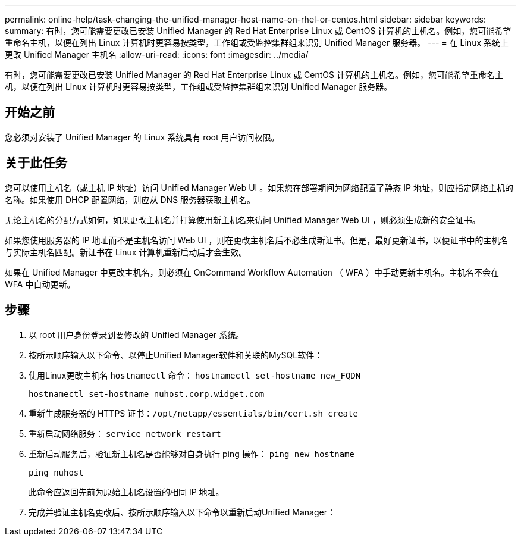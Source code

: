 ---
permalink: online-help/task-changing-the-unified-manager-host-name-on-rhel-or-centos.html 
sidebar: sidebar 
keywords:  
summary: 有时，您可能需要更改已安装 Unified Manager 的 Red Hat Enterprise Linux 或 CentOS 计算机的主机名。例如，您可能希望重命名主机，以便在列出 Linux 计算机时更容易按类型，工作组或受监控集群组来识别 Unified Manager 服务器。 
---
= 在 Linux 系统上更改 Unified Manager 主机名
:allow-uri-read: 
:icons: font
:imagesdir: ../media/


[role="lead"]
有时，您可能需要更改已安装 Unified Manager 的 Red Hat Enterprise Linux 或 CentOS 计算机的主机名。例如，您可能希望重命名主机，以便在列出 Linux 计算机时更容易按类型，工作组或受监控集群组来识别 Unified Manager 服务器。



== 开始之前

您必须对安装了 Unified Manager 的 Linux 系统具有 root 用户访问权限。



== 关于此任务

您可以使用主机名（或主机 IP 地址）访问 Unified Manager Web UI 。如果您在部署期间为网络配置了静态 IP 地址，则应指定网络主机的名称。如果使用 DHCP 配置网络，则应从 DNS 服务器获取主机名。

无论主机名的分配方式如何，如果更改主机名并打算使用新主机名来访问 Unified Manager Web UI ，则必须生成新的安全证书。

如果您使用服务器的 IP 地址而不是主机名访问 Web UI ，则在更改主机名后不必生成新证书。但是，最好更新证书，以便证书中的主机名与实际主机名匹配。新证书在 Linux 计算机重新启动后才会生效。

如果在 Unified Manager 中更改主机名，则必须在 OnCommand Workflow Automation （ WFA ）中手动更新主机名。主机名不会在 WFA 中自动更新。



== 步骤

. 以 root 用户身份登录到要修改的 Unified Manager 系统。
. 按所示顺序输入以下命令、以停止Unified Manager软件和关联的MySQL软件：
. 使用Linux更改主机名 `hostnamectl` 命令： `hostnamectl set-hostname new_FQDN`
+
`hostnamectl set-hostname nuhost.corp.widget.com`

. 重新生成服务器的 HTTPS 证书：``/opt/netapp/essentials/bin/cert.sh create``
. 重新启动网络服务： `service network restart`
. 重新启动服务后，验证新主机名是否能够对自身执行 ping 操作： `ping new_hostname`
+
`ping nuhost`

+
此命令应返回先前为原始主机名设置的相同 IP 地址。

. 完成并验证主机名更改后、按所示顺序输入以下命令以重新启动Unified Manager：

